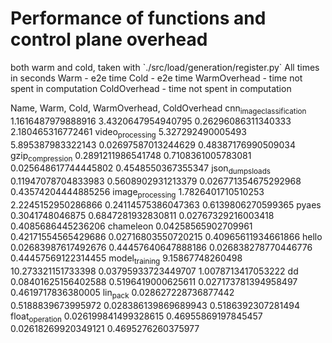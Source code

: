 * Performance of functions and control plane overhead

both warm and cold, taken with `./src/load/generation/register.py`
All times in seconds
Warm - e2e time
Cold - e2e time
WarmOverhead - time not spent in computation
ColdOverhead - time not spent in computation

Name, Warm, Cold, WarmOverhead, ColdOverhead
cnn_image_classification 1.1616487979888916 3.4320647954940795 0.26296086311340333 2.180465316772461
video_processing 5.327292490005493 5.895387983322143 0.02697587013244629 0.48387176990509034
gzip_compression 0.2891211986541748 0.7108361005783081 0.025648617744445802 0.4548550367355347
json_dumps_loads 0.11947078704833983 0.5608902931213379 0.026771354675292968 0.43574204444885256
image_processing 1.7826401710510253 2.2245152950286866 0.24114575386047363 0.6139806270599365
pyaes 0.3041748046875 0.6847281932830811 0.02767329216003418 0.4085686445236206
chameleon 0.04258565902709961 0.42171554565429686 0.02716803550720215 0.40965611934661866
hello 0.02683987617492676 0.44457640647888186 0.026838278770446776 0.44457569122314455
model_training 9.15867748260498 10.273321151733398 0.03795933723449707 1.0078713417053222
dd 0.08401625156402588 0.5196419000625611 0.027173781394958497 0.4619717836380005
lin_pack 0.028627228736877442 0.5188839673995972 0.028386139869689943 0.5186392307281494
float_operation 0.026199841499328615 0.46955869197845457 0.02618269920349121 0.4695276260375977